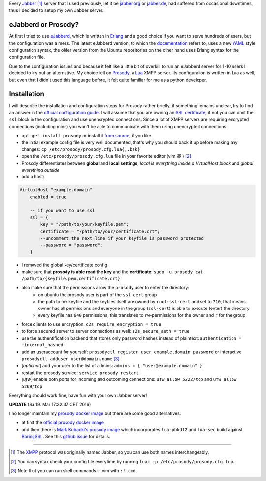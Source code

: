 .. title: Run you own Jabber server
.. slug: run-you-own-jabber-server
.. date: 2015-01-30 11:25:52 UTC+01:00
.. tags: jabber, XMPP, prosody, erlang, ubuntu, digitalocean, Lua, prosody
.. link:
.. description: How to run your own Jabber server, using prosody.
.. type: text

Every `Jabber <http://en.wikipedia.org/wiki/Jabber>`_ [1]_ server that I used previously, let it be `jabber.org <http://www.jabber.org/>`_ or `jabber.de <http://www.jabber.de/>`_, had suffered from occasional downtimes, thus I decided to setup my own Jabber server.

eJabberd or Prosody?
--------------------

At first I tried to use `eJabberd <https://www.ejabberd.im/>`_, which is written in `Erlang <http://en.wikipedia.org/wiki/Erlang_%28programming_language%29>`_ and a good choice if you want to serve hundreds of users, but the configuration was a mess. The latest eJabberd version, to which the `documentation <http://www.process-one.net/docs/ejabberd/guide_en.html>`_ refers to, uses a new `YAML <http://en.wikipedia.org/wiki/YAML>`_ style configuration syntax, the older version from the Ubuntu repositories on the other hand uses Erlang syntax for the configuration file.

Due to the configuration issues and because it felt like a little bit of overkill to run an eJabberd server for 1-10 users I decided to try out an alternative. My choice fell on `Prosody <http://prosody.im/>`_, a `Lua <http://en.wikipedia.org/wiki/Lua_%28programming_language%29>`_ XMPP server. Its configuration is written in Lua as well, but even that I didn't used this language before, it felt quite familiar for me as a python developer.

Installation
------------

I will describe the installation and configuration steps for Prosody rather briefly, if something remains unclear, try to find an answer in the `official configuration guide <http://prosody.im/doc/configure>`_. I will assume that you are owning an `SSL certificate </posts/klingtnet-goes-ssl-and-spdy/>`_, if not you can omit the ``ssl`` block in the configuration and use unencrypted connections. Since a lot of XMPP servers are requiring encrypted connections (including mine) you won't be able to communicate with them using unencrypted connections.

- ``apt-get install prosody`` or install it `from source <http://prosody.im/doc/install#source>`_, if you like
- the initial example config file is very well documented, that's why you should back it up before making any changes: ``cp /etc/prosody/prosody.cfg.lua{,.bak}``
- open the ``/etc/prosody/prosody.cfg.lua`` file in your favorite editor (vim 😸 ) [2]_
- Prosody differentiates between **global** and **local settings**, *local is everything inside a VirtualHost block* and *global everything outside*
- add a host:

.. code:: lua

    VirtualHost "example.domain"
        enabled = true

        -- if you want to use ssl
        ssl = {
            key = "/path/to/your/keyfile.pem";
            certificate = "/path/to/your/certificate.crt";
            --uncomment the next line if your keyfile is password protected
            --password = "password";
        }

- I removed the global key/certificate config
- make sure that **prosody is able read the key** and the **certificate**: ``sudo -u prosody cat /path/to/{keyfile.pem,certificate.crt}``
- also make sure that the permissions allow the ``prosody`` user to enter the directory:
    - on ubuntu the prosody user is part of the ``ssl-cert`` group
    - the path to my keyfile and the keyfiles itself are owned by ``root:ssl-cert`` and set to ``710``, that means owner has all permissions and everyone in the group (``ssl-cert``) is able to execute (enter) the directory
    - every keyfile has ``640`` permissions, this translates to ``rw``-permissions for the owner and ``r`` for the group
- force clients to use encryption: ``c2s_require_encryption = true``
- to force secured server to server connections as well: ``s2s_secure_auth = true``
- use the authentification backend that stores only password hashes instead of plaintext: ``authentication = "internal_hashed"``
- add an useraccount for yourself: ``prosodyctl register user example.domain password`` or interactive ``prosodyctl adduser user@domain.name`` [3]_
- [*optional*] add your user to the list of admins: ``admins = { "user@example.domain" }``
- restart the prosody service: ``service prosody restart``
- [*ufw*] enable both ports for incoming and outcoming connections: ``ufw allow 5222/tcp`` and ``ufw allow 5269/tcp``

Everything should work fine, have fun with your own Jabber server!

**UPDATE** (Sa 19. Mär 17:32:37 CET 2016)

I no longer maintain my `prosody docker image <https://github.com/klingtnet/docker-prosody>`_ but there are some good alternatives:

- at first the `official prosody docker image <https://github.com/prosody/prosody-docker>`_
- and then there is `Mark Kubacki's prosody image <https://hub.docker.com/r/wmark/prosody/>`_ which incorporates ``lua-pbkdf2`` and ``lua-sec`` build against `BoringSSL <https://boringssl.googlesource.com/boringssl/>`_. See this `github issue <https://github.com/klingtnet/klingt.net/issues/2>`_ for details.

----

.. [1] The `XMPP <http://en.wikipedia.org/wiki/XMPP>`_ protocol was originally named Jabber, so you can use both names interchangeably.
.. [2] You can syntax check your config file everytime by running ``luac -p /etc/prosody/prosody.cfg.lua``.
.. [3] Note that you can run shell commands in vim with ``:! cmd``.
